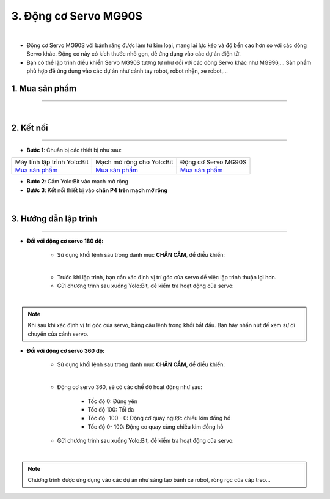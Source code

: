 3. Động cơ Servo MG90S
=============

.. image:: images/3.1.png
    :width: 400px
    :align: center 
| 

- Động cơ Servo MG90S với bánh răng được làm từ kim loại, mang lại lực kéo và độ bền cao hơn so với các dòng Servo khác. Động cơ này có kích thước nhỏ gọn, dễ ứng dụng vào các dự án điện tử.

- Bạn có thể lập trình điều khiển Servo MG90S tương tự như đối với các dòng Servo khác như MG996,… Sản phẩm phù hợp để ứng dụng vào các dự án như cánh tay robot, robot nhện, xe robot,…


**1. Mua sản phẩm**
-----------
----------

..  image:: images/gio.png
    :alt: some image
    :target: https://ohstem.vn/product/dong-co-servo-mg90s/
    :class: with-shadow
    :scale: 100%
    :align: center
|

**2. Kết nối**
------------
------------

- **Bước 1**: Chuẩn bị các thiết bị như sau: 

.. list-table:: 
   :widths: auto
   :header-rows: 1
     
   * - .. image:: images/yolo.png
          :width: 200px
          :align: center
     - .. image:: images/mmr.png
          :width: 200px
          :align: center
     - .. image:: images/3.1.png
          :width: 200px
          :align: center
   * - Máy tính lập trình Yolo:Bit
     - Mạch mở rộng cho Yolo:Bit
     - Động cơ Servo MG90S
   * - `Mua sản phẩm <https://ohstem.vn/product/may-tinh-lap-trinh-yolobit/>`_
     - `Mua sản phẩm <https://ohstem.vn/product/grove-shield/>`_
     - `Mua sản phẩm <https://ohstem.vn/product/dong-co-servo-mg90s/>`_


- **Bước 2**: Cắm Yolo:Bit vào mạch mở rộng

- **Bước 3**: Kết nối thiết bị vào **chân P4 trên mạch mở rộng**

.. image:: images/3.2.png
    :scale: 100%
    :align: center 
| 

**3. Hướng dẫn lập trình**
--------
------------

- **Đối với động cơ servo 180 độ:** 

    + Sử dụng khối lệnh sau trong danh mục **CHÂN CẮM**, để điều khiển:

    .. image:: images/2.3.png
        :scale: 100%
        :align: center 
    |

    + Trước khi lập trình, bạn cần xác định vị trí góc của servo để việc lập trình thuận lợi hơn.

    + Gửi chương trình sau xuống Yolo:Bit, để kiểm tra hoạt động của servo:

    .. image:: images/2.4.png
        :scale: 100%
        :align: center 
    |

.. note:: 

   Khi sau khi xác định vị trí góc của servo, bằng câu lệnh trong khối bắt đầu. Bạn hãy nhấn nút để xem sự di chuyển của cánh servo.


- **Đối với động cơ servo 360 độ:** 

    + Sử dụng khối lệnh sau trong danh mục **CHÂN CẮM**, để điều khiển:

    .. image:: images/2.5.png
        :scale: 100%
        :align: center 
    |

    + Động cơ servo 360, sẽ có các chế độ hoạt động như sau: 

        - Tốc độ 0: Đứng yên
        - Tốc độ 100: Tối đa
        - Tốc độ -100 - 0: Động cơ quay ngược chiều kim đồng hồ
        - Tốc độ 0- 100: Động cơ quay cùng chiều kim đồng hồ

    + Gửi chương trình sau xuống Yolo:Bit, để kiểm tra hoạt động của servo:

    .. image:: images/2.6.png
        :scale: 100%
        :align: center 
    |

.. note::

    Chương trình được ứng dụng vào các dự án như sáng tạo bánh xe robot, ròng rọc của cáp treo… 



